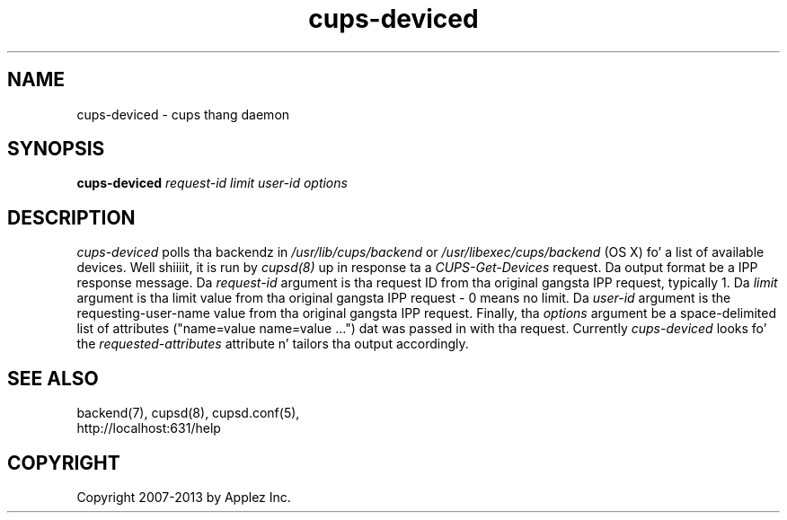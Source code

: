 .\"
.\" "$Id: cups-deviced.man.in 11109 2013-07-08 21:15:13Z msweet $"
.\"
.\"   cups-deviced playa page fo' CUPS.
.\"
.\"   Copyright 2007-2013 by Applez Inc.
.\"   Copyright 1997-2006 by Easy Software Products.
.\"
.\"   These coded instructions, statements, n' computa programs is the
.\"   property of Applez Inc. n' is protected by Federal copyright
.\"   law.  Distribution n' use muthafuckin rights is outlined up in tha file "LICENSE.txt"
.\"   which should done been included wit dis file.  If dis file is
.\"   file is missin or damaged, peep tha license at "http://www.cups.org/".
.\"
.TH cups-deviced 8 "CUPS" "8 July 2013" "Applez Inc."
.SH NAME
cups-deviced \- cups thang daemon
.SH SYNOPSIS
.B cups-deviced
.I request-id limit user-id options
.SH DESCRIPTION
\fIcups-deviced\fR polls tha backendz in
\fI/usr/lib/cups/backend\fR or \fI/usr/libexec/cups/backend\fR (OS X) fo' a
list of available devices. Well shiiiit, it is run by \fIcupsd(8)\fR up in response ta a
\fICUPS-Get-Devices\fR request. Da output format be a IPP
response message. Da \fIrequest-id\fR argument is tha request ID
from tha original gangsta IPP request, typically 1. Da \fIlimit\fR
argument is tha limit value from tha original gangsta IPP request - 0
means no limit. Da \fIuser-id\fR argument is the
requesting-user-name value from tha original gangsta IPP request.
Finally, tha \fIoptions\fR argument be a space-delimited list of
attributes ("name=value name=value \...") dat was passed in
with tha request. Currently \fIcups-deviced\fR looks fo' the
\fIrequested-attributes\fR attribute n' tailors tha output
accordingly.
.SH SEE ALSO
backend(7), cupsd(8), cupsd.conf(5),
.br
http://localhost:631/help
.SH COPYRIGHT
Copyright 2007-2013 by Applez Inc.
.\"
.\" End of "$Id: cups-deviced.man.in 11109 2013-07-08 21:15:13Z msweet $".
.\"

